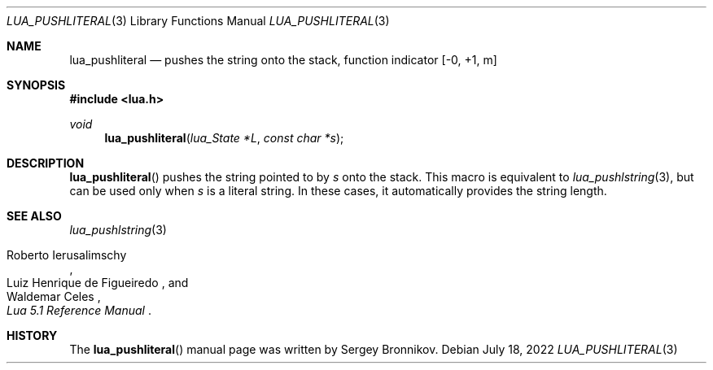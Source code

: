 .Dd $Mdocdate: July 18 2022 $
.Dt LUA_PUSHLITERAL 3
.Os
.Sh NAME
.Nm lua_pushliteral
.Nd pushes the string onto the stack, function indicator
.Bq -0, +1, m
.Sh SYNOPSIS
.In lua.h
.Ft void
.Fn lua_pushliteral "lua_State *L" "const char *s"
.Sh DESCRIPTION
.Fn lua_pushliteral
pushes the string pointed to by
.Fa s
onto the stack.
This macro is equivalent to
.Xr lua_pushlstring 3 ,
but can be used only when
.Fa s
is a literal string.
In these cases, it automatically provides the string length.
.Sh SEE ALSO
.Xr lua_pushlstring 3
.Rs
.%A Roberto Ierusalimschy
.%A Luiz Henrique de Figueiredo
.%A Waldemar Celes
.%T Lua 5.1 Reference Manual
.Re
.Sh HISTORY
The
.Fn lua_pushliteral
manual page was written by Sergey Bronnikov.
